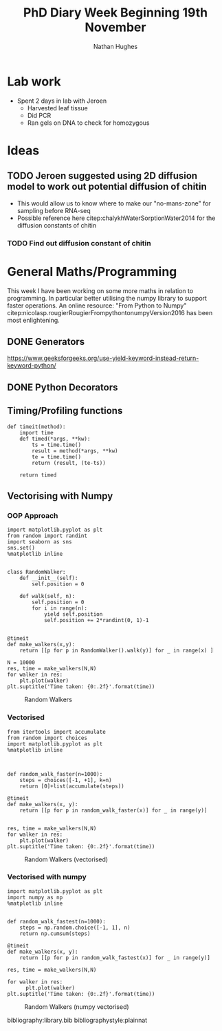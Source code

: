 #+TITLE: PhD Diary Week Beginning 19th November
#+AUTHOR: Nathan Hughes
#+OPTIONS: toc:nil H:4 ^:nil
#+LaTeX_CLASS: article
#+LaTeX_CLASS_OPTIONS: [a4paper]
#+LaTeX_HEADER: \usepackage[margin=0.8in]{geometry}
#+LaTeX_HEADER: \usepackage{amssymb,amsmath}
#+LaTeX_HEADER: \usepackage{fancyhdr}
#+LaTeX_HEADER: \pagestyle{fancy}
#+LaTeX_HEADER: \usepackage{lastpage}
#+LaTeX_HEADER: \usepackage{float}
#+LaTeX_HEADER: \restylefloat{figure}
#+LaTeX_HEADER: \usepackage{hyperref}
#+LaTeX_HEADER: \hypersetup{urlcolor=blue}
#+LaTex_HEADER: \usepackage{titlesec}
#+LaTex_HEADER: \setcounter{secnumdepth}{4}
#+LaTeX_HEADER: \usepackage{minted}
#+LaTeX_HEADER: \setminted{frame=single,framesep=10pt}
#+LaTeX_HEADER: \chead{}
#+LaTeX_HEADER: \rhead{\today}
#+LaTeX_HEADER: \cfoot{}
#+LaTeX_HEADER: \rfoot{\thepage\ of \pageref{LastPage}}
#+LaTeX_HEADER: \usepackage[parfill]{parskip}
#+LaTeX_HEADER:\usepackage{subfig}
#+LaTeX_HEADER: \hypersetup{colorlinks=true,linkcolor=black, citecolor=black}
#+LaTeX_HEADER: \usepackage[round]{natbib}
#+LATEX_HEADER_EXTRA:  \usepackage{framed}
#+LATEX: \maketitle
#+LATEX: \clearpage
#+LATEX: \tableofcontents
#+LATEX: \clearpage

* Lab work
- Spent 2 days in lab with Jeroen
  - Harvested leaf tissue
  - Did PCR
  - Ran gels on DNA to check for homozygous

* Ideas
** TODO Jeroen suggested using 2D diffusion model to work out potential diffusion of chitin
  - This would allow us to know where to make our "no-mans-zone" for sampling before RNA-seq
  - Possible reference here citep:chalykhWaterSorptionWater2014 for the diffusion constants of chitin
*** TODO Find out diffusion constant of chitin


* General Maths/Programming

This week I have been working on some more maths in relation to programming. In particular better utilising the numpy library to support faster operations. An online resource: "From Python to Numpy" citep:nicolasp.rougierRougierFrompythontonumpyVersion2016 has been most enlightening.

** DONE Generators
   CLOSED: [2018-11-23 Fri 10:20]
https://www.geeksforgeeks.org/use-yield-keyword-instead-return-keyword-python/



** DONE Python Decorators
   CLOSED: [2018-11-23 Fri 10:20]

** Timing/Profiling functions

#+BEGIN_SRC ipython :exports code :session :results none   :eval never-export
  def timeit(method):
      import time
      def timed(*args, **kw):
          ts = time.time()
          result = method(*args, **kw)
          te = time.time()
          return (result, (te-ts))

      return timed
#+END_SRC



\clearpage
** Vectorising with Numpy

*** OOP Approach
#+BEGIN_SRC ipython :exports code :session  :ipyfile ./images/walkers.png :results none :eval never-export
  import matplotlib.pyplot as plt
  from random import randint
  import seaborn as sns
  sns.set()
  %matplotlib inline


  class RandomWalker:
      def __init__(self):
          self.position = 0

      def walk(self, n):
          self.position = 0
          for i in range(n):
              yield self.position
              self.position += 2*randint(0, 1)-1


  @timeit
  def make_walkers(x,y):
      return [[p for p in RandomWalker().walk(y)] for _ in range(x) ]

  N = 10000
  res, time = make_walkers(N,N)
  for walker in res:
      plt.plot(walker)
  plt.suptitle('Time taken: {0:.2f}'.format(time))
#+End_SRC

#+CAPTION: Random Walkers
#+ATTR_LATEX: :width 8cm
[[./images/walkers.png]]

\clearpage
*** Vectorised

#+BEGIN_SRC ipython :exports code :session  :ipyfile ./images/vectorised.png :results none :eval never-export
  from itertools import accumulate
  from random import choices
  import matplotlib.pyplot as plt
  %matplotlib inline



  def random_walk_faster(n=1000):
      steps = choices([-1, +1], k=n)
      return [0]+list(accumulate(steps))

  @timeit
  def make_walkers(x, y):
      return [[p for p in random_walk_faster(x)] for _ in range(y)]


  res, time = make_walkers(N,N)
  for walker in res:
      plt.plot(walker)
  plt.suptitle('Time taken: {0:.2f}'.format(time))
#+END_SRC

#+CAPTION: Random Walkers (vectorised)
#+ATTR_LATEX: :width 8cm
[[./images/vectorised.png]]

\clearpage
*** Vectorised with numpy

#+BEGIN_SRC ipython :exports code :session  :ipyfile ./images/npvector.png :results none :eval never-export
  import matplotlib.pyplot as plt
  import numpy as np
  %matplotlib inline


  def random_walk_fastest(n=1000):
      steps = np.random.choice([-1, 1], n)
      return np.cumsum(steps)

  @timeit
  def make_walkers(x, y):
      return [[p for p in random_walk_fastest(x)] for _ in range(y)]

  res, time = make_walkers(N,N)

  for walker in res:
        plt.plot(walker)
  plt.suptitle('Time taken: {0:.2f}'.format(time))
#+END_SRC

#+CAPTION: Random Walkers (numpy vectorised)
#+ATTR_LATEX: :width 8cm
[[./images/npvector.png]]


\clearpage
bibliography:library.bib
bibliographystyle:plainnat

